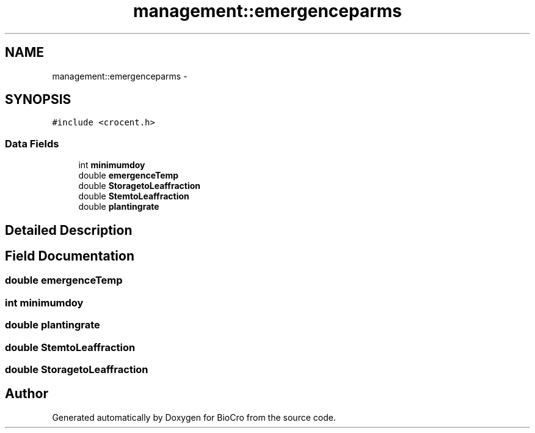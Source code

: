 .TH "management::emergenceparms" 3 "Fri Apr 3 2015" "Version 0.92" "BioCro" \" -*- nroff -*-
.ad l
.nh
.SH NAME
management::emergenceparms \- 
.SH SYNOPSIS
.br
.PP
.PP
\fC#include <crocent\&.h>\fP
.SS "Data Fields"

.in +1c
.ti -1c
.RI "int \fBminimumdoy\fP"
.br
.ti -1c
.RI "double \fBemergenceTemp\fP"
.br
.ti -1c
.RI "double \fBStoragetoLeaffraction\fP"
.br
.ti -1c
.RI "double \fBStemtoLeaffraction\fP"
.br
.ti -1c
.RI "double \fBplantingrate\fP"
.br
.in -1c
.SH "Detailed Description"
.PP 
.SH "Field Documentation"
.PP 
.SS "double emergenceTemp"

.SS "int minimumdoy"

.SS "double plantingrate"

.SS "double StemtoLeaffraction"

.SS "double StoragetoLeaffraction"


.SH "Author"
.PP 
Generated automatically by Doxygen for BioCro from the source code\&.
